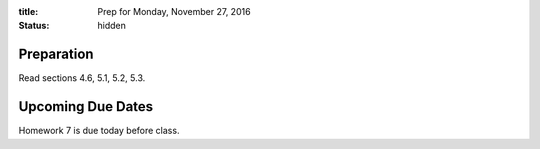 :title: Prep for Monday, November 27, 2016
:status: hidden

Preparation
===========

Read sections 4.6, 5.1, 5.2, 5.3.


Upcoming Due Dates
==================

Homework 7 is due today before class.
